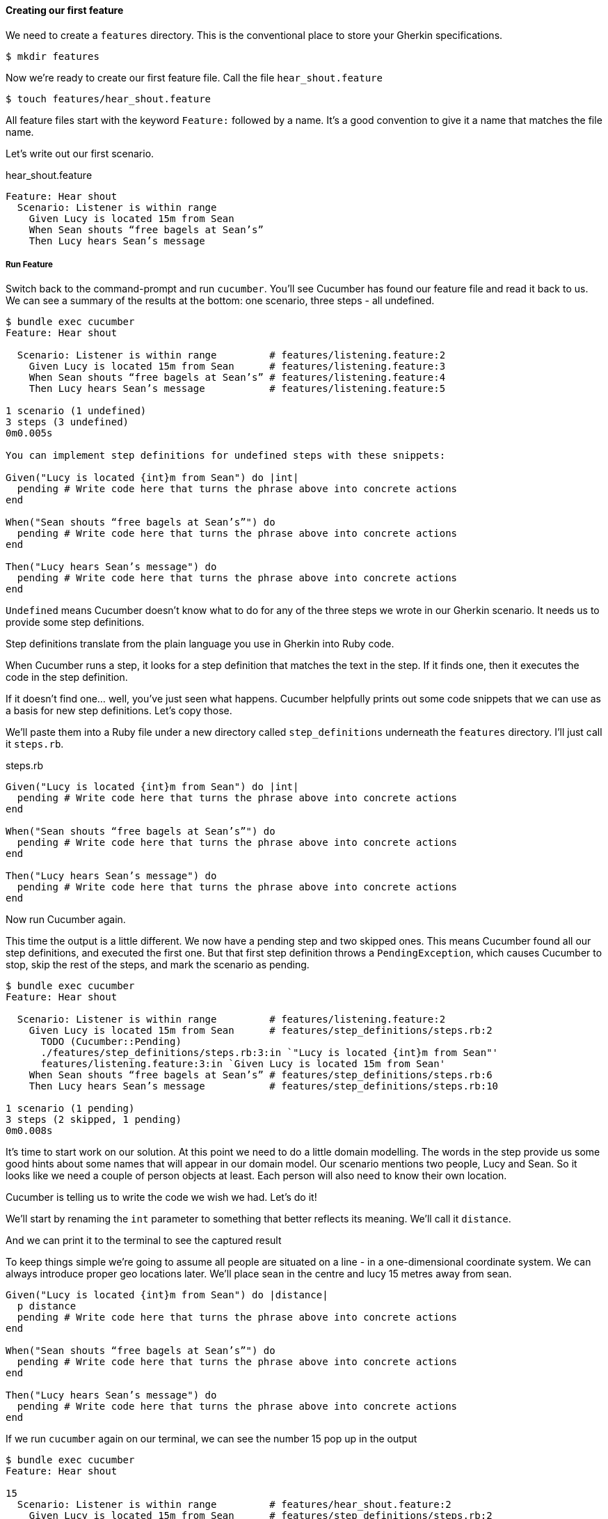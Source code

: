 ==== Creating our first feature

We need to create a `features` directory. This is the conventional place to store your Gherkin specifications.

[source,bash]
----
$ mkdir features
----

Now we’re ready to create our first feature file. Call the file `hear_shout.feature`

[source,bash]
----
$ touch features/hear_shout.feature
----

// shot()
All feature files start with the keyword `Feature:`
// shot()
followed by a name.
It’s a good convention to give it a name that matches the file name.

// shot()
Let’s write out our first scenario.

.hear_shout.feature
[source,gherkin]
----
Feature: Hear shout
  Scenario: Listener is within range
    Given Lucy is located 15m from Sean
    When Sean shouts “free bagels at Sean’s”
    Then Lucy hears Sean’s message
----

===== Run Feature

// shot()
Switch back to the command-prompt and run `cucumber`. You’ll see Cucumber has found our feature file and read it back to us. We can see a summary of the results at the bottom: one scenario, three steps - all undefined.

// TODO: show output
[source,bash]
----
$ bundle exec cucumber
Feature: Hear shout

  Scenario: Listener is within range         # features/listening.feature:2
    Given Lucy is located 15m from Sean      # features/listening.feature:3
    When Sean shouts “free bagels at Sean’s” # features/listening.feature:4
    Then Lucy hears Sean’s message           # features/listening.feature:5

1 scenario (1 undefined)
3 steps (3 undefined)
0m0.005s

You can implement step definitions for undefined steps with these snippets:

Given("Lucy is located {int}m from Sean") do |int|
  pending # Write code here that turns the phrase above into concrete actions
end

When("Sean shouts “free bagels at Sean’s”") do
  pending # Write code here that turns the phrase above into concrete actions
end

Then("Lucy hears Sean’s message") do
  pending # Write code here that turns the phrase above into concrete actions
end
----

// shot()
`Undefined` means Cucumber doesn’t know what to do for any of the three steps we wrote in our Gherkin scenario. It needs us to provide some step definitions.

// shot()
Step definitions translate from the plain language you use in Gherkin into Ruby code.

// shot()
When Cucumber runs a step, it looks for a step definition that matches the text in the step. If it finds one, then it executes the code in the step definition.

If it doesn’t find one… well, you’ve just seen what happens. Cucumber helpfully prints out some code snippets that we can use as a basis for new step definitions.
// shot()
Let’s copy those.

// shot()
We’ll paste them into a Ruby file under a new directory called `step_definitions` underneath the `features` directory. I’ll just call it `steps.rb`.

.steps.rb
[source,ruby]
----
Given("Lucy is located {int}m from Sean") do |int|
  pending # Write code here that turns the phrase above into concrete actions
end

When("Sean shouts “free bagels at Sean’s”") do
  pending # Write code here that turns the phrase above into concrete actions
end

Then("Lucy hears Sean’s message") do
  pending # Write code here that turns the phrase above into concrete actions
end
----

// shot()
Now run Cucumber again.

// shot()
This time the output is a little different. We now have a pending step and two skipped ones. This means Cucumber found all our step definitions, and executed the first one.
// shot()
But that first step definition throws a `PendingException`, which causes Cucumber to stop, skip the rest of the steps, and mark the scenario as pending. 

[source,bash]
----
$ bundle exec cucumber
Feature: Hear shout

  Scenario: Listener is within range         # features/listening.feature:2
    Given Lucy is located 15m from Sean      # features/step_definitions/steps.rb:2
      TODO (Cucumber::Pending)
      ./features/step_definitions/steps.rb:3:in `"Lucy is located {int}m from Sean"'
      features/listening.feature:3:in `Given Lucy is located 15m from Sean'
    When Sean shouts “free bagels at Sean’s” # features/step_definitions/steps.rb:6
    Then Lucy hears Sean’s message           # features/step_definitions/steps.rb:10

1 scenario (1 pending)
3 steps (2 skipped, 1 pending)
0m0.008s
----

It’s time to start work on our solution. At this point we need to do a little domain modelling. The words in the step provide us some good hints about some names that will appear in our domain model. Our scenario mentions two people, Lucy and Sean. So it looks like we need a couple of person objects at least. Each person will also need to know their own location.

// (Show a napkin drawing of a Person class with a location property).

Cucumber is telling us to write the code we wish we had. Let’s do it!

// shot()
We’ll start by renaming the `int` parameter to something that better reflects its meaning. We’ll call it `distance`.

// shot()
And we can print it to the terminal to see the captured result

To keep things simple we’re going to assume all people are situated on a line - in a one-dimensional coordinate system. We can always introduce proper geo locations later. We’ll place sean in the centre and lucy 15 metres away from sean.

[source,ruby]
----
Given("Lucy is located {int}m from Sean") do |distance|
  p distance
  pending # Write code here that turns the phrase above into concrete actions
end

When("Sean shouts “free bagels at Sean’s”") do
  pending # Write code here that turns the phrase above into concrete actions
end

Then("Lucy hears Sean’s message") do
  pending # Write code here that turns the phrase above into concrete actions
end
----

// shot()
If we run `cucumber` again on our terminal, we can see the number 15 pop up in the output

[source,bash]
----
$ bundle exec cucumber 
Feature: Hear shout

15
  Scenario: Listener is within range         # features/hear_shout.feature:2
    Given Lucy is located 15m from Sean      # features/step_definitions/steps.rb:2
      TODO (Cucumber::Pending)
      ./features/step_definitions/steps.rb:4:in `"Lucy is located {int}m from Sean"'
      features/hear_shout.feature:3:in `Given Lucy is located 15m from Sean'
    When Sean shouts “free bagels at Sean’s” # features/step_definitions/steps.rb:7
    Then Lucy hears Sean’s message           # features/step_definitions/steps.rb:11

1 scenario (1 pending)
3 steps (2 skipped, 1 pending)
0m0.005s
----

Notice that the number 15 does not appear anywhere in our code. The value 15 is automatically passed from the gherkin step to the step definition. If you are curious, that’s the `{int}` in the step definition pattern or _expression_. We’ll explain these patterns in detail in a future lesson.
